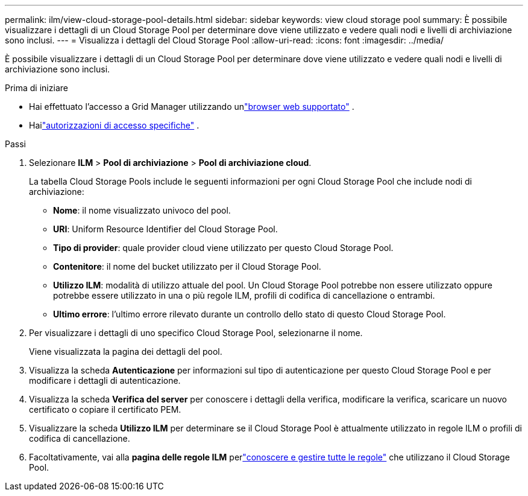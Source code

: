 ---
permalink: ilm/view-cloud-storage-pool-details.html 
sidebar: sidebar 
keywords: view cloud storage pool 
summary: È possibile visualizzare i dettagli di un Cloud Storage Pool per determinare dove viene utilizzato e vedere quali nodi e livelli di archiviazione sono inclusi. 
---
= Visualizza i dettagli del Cloud Storage Pool
:allow-uri-read: 
:icons: font
:imagesdir: ../media/


[role="lead"]
È possibile visualizzare i dettagli di un Cloud Storage Pool per determinare dove viene utilizzato e vedere quali nodi e livelli di archiviazione sono inclusi.

.Prima di iniziare
* Hai effettuato l'accesso a Grid Manager utilizzando unlink:../admin/web-browser-requirements.html["browser web supportato"] .
* Hailink:../admin/admin-group-permissions.html["autorizzazioni di accesso specifiche"] .


.Passi
. Selezionare *ILM* > *Pool di archiviazione* > *Pool di archiviazione cloud*.
+
La tabella Cloud Storage Pools include le seguenti informazioni per ogni Cloud Storage Pool che include nodi di archiviazione:

+
** *Nome*: il nome visualizzato univoco del pool.
** *URI*: Uniform Resource Identifier del Cloud Storage Pool.
** *Tipo di provider*: quale provider cloud viene utilizzato per questo Cloud Storage Pool.
** *Contenitore*: il nome del bucket utilizzato per il Cloud Storage Pool.
** *Utilizzo ILM*: modalità di utilizzo attuale del pool.  Un Cloud Storage Pool potrebbe non essere utilizzato oppure potrebbe essere utilizzato in una o più regole ILM, profili di codifica di cancellazione o entrambi.
** *Ultimo errore*: l'ultimo errore rilevato durante un controllo dello stato di questo Cloud Storage Pool.


. Per visualizzare i dettagli di uno specifico Cloud Storage Pool, selezionarne il nome.
+
Viene visualizzata la pagina dei dettagli del pool.

. Visualizza la scheda *Autenticazione* per informazioni sul tipo di autenticazione per questo Cloud Storage Pool e per modificare i dettagli di autenticazione.
. Visualizza la scheda *Verifica del server* per conoscere i dettagli della verifica, modificare la verifica, scaricare un nuovo certificato o copiare il certificato PEM.
. Visualizzare la scheda *Utilizzo ILM* per determinare se il Cloud Storage Pool è attualmente utilizzato in regole ILM o profili di codifica di cancellazione.
. Facoltativamente, vai alla *pagina delle regole ILM* perlink:working-with-ilm-rules-and-ilm-policies.html["conoscere e gestire tutte le regole"] che utilizzano il Cloud Storage Pool.

